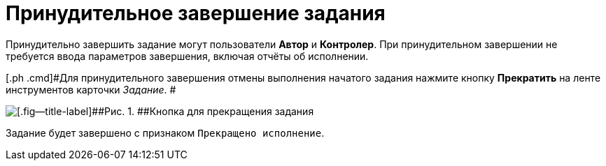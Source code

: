= Принудительное завершение задания

Принудительно завершить задание могут пользователи *Автор* и *Контролер*. При принудительном завершении не требуется ввода параметров завершения, включая отчёты об исполнении.

[[task_jqn_s2z_wj__steps_axw_jjq_4k]]
[.ph .cmd]#Для принудительного завершения отмены выполнения начатого задания нажмите кнопку [.ph .uicontrol]*Прекратить* на ленте инструментов карточки _Задание_. #

image::Task_Stop.png[[.fig--title-label]##Рис. 1. ##Кнопка для прекращения задания]

Задание будет завершено с признаком `Прекращено                         исполнение`.

